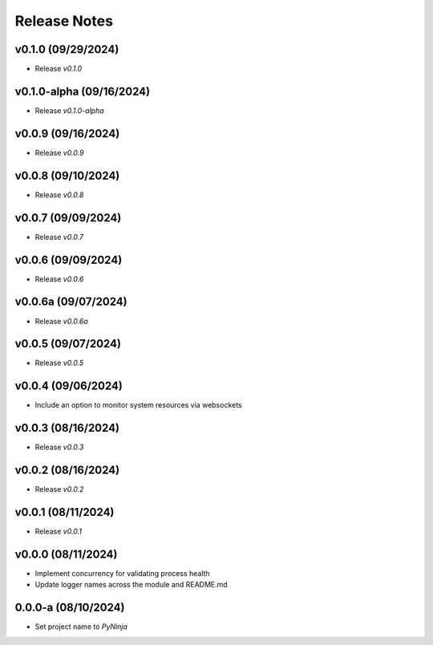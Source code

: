 Release Notes
=============

v0.1.0 (09/29/2024)
-------------------
- Release `v0.1.0`

v0.1.0-alpha (09/16/2024)
-------------------------
- Release `v0.1.0-alpha`

v0.0.9 (09/16/2024)
-------------------
- Release `v0.0.9`

v0.0.8 (09/10/2024)
-------------------
- Release `v0.0.8`

v0.0.7 (09/09/2024)
-------------------
- Release `v0.0.7`

v0.0.6 (09/09/2024)
-------------------
- Release `v0.0.6`

v0.0.6a (09/07/2024)
--------------------
- Release `v0.0.6a`

v0.0.5 (09/07/2024)
-------------------
- Release `v0.0.5`

v0.0.4 (09/06/2024)
-------------------
- Include an option to monitor system resources via websockets

v0.0.3 (08/16/2024)
-------------------
- Release `v0.0.3`

v0.0.2 (08/16/2024)
-------------------
- Release `v0.0.2`

v0.0.1 (08/11/2024)
-------------------
- Release `v0.0.1`

v0.0.0 (08/11/2024)
-------------------
- Implement concurrency for validating process health
- Update logger names across the module and README.md

0.0.0-a (08/10/2024)
--------------------
- Set project name to `PyNinja`
